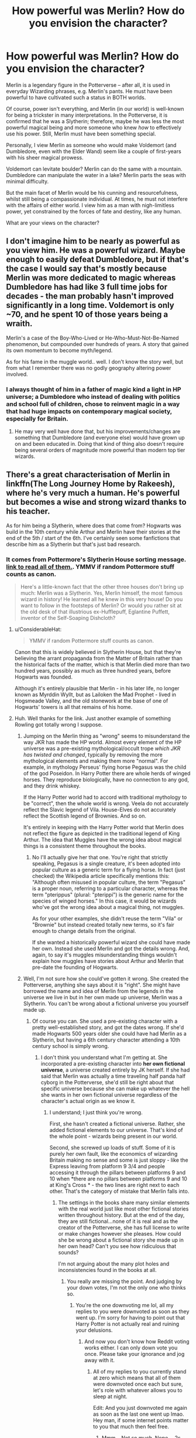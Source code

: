 #+TITLE: How powerful was Merlin? How do you envision the character?

* How powerful was Merlin? How do you envision the character?
:PROPERTIES:
:Author: Dux-El52
:Score: 16
:DateUnix: 1551096132.0
:DateShort: 2019-Feb-25
:FlairText: Discussion
:END:
Merlin is a legendary figure in the Potterverse -- after all, it is used in everyday Wizarding phrases, e.g. Merlin's pants. He must have been powerful to have cultivated such a status in BOTH worlds.

Of course, power isn't everything, and Merlin (in our world) is well-known for being a trickster in many interpretations. In the Potterverse, it is confirmed that he was a Slytherin; therefore, maybe he was less the most powerful magical being and more someone who knew /how/ to effectively use his power. Still, Merlin must have been something special.

Personally, I view Merlin as someone who would make Voldemort (and Dumbledore, even with the Elder Wand) seem like a couple of first-years with his sheer magical prowess.

Voldemort can levitate boulder? Merlin can do the same with a mountain. Dumbledore can manipulate the water in a lake? Merlin parts the seas with minimal difficulty.

But the main facet of Merlin would be his cunning and resourcefulness, whilst still being a compassionate individual. At times, he must not interfere with the affairs of either world. I view him as a man with nigh-limitless power, yet constrained by the forces of fate and destiny, like any human.

What are your views on the character?


** I don't imagine him to be nearly as powerful as you view him. He was a powerful wizard. Maybe enough to easily defeat Dumbledore, but if that's the case I would say that's mostly because Merlin was more dedicated to magic whereas Dumbledore has had like 3 full time jobs for decades - the man probably hasn't improved significantly in a long time. Voldemort is only ~70, and he spent 10 of those years being a wraith.

Merlin's a case of the Boy-Who-Lived or He-Who-Must-Not-Be-Named phenomenon, but compounded over hundreds of years. A story that gained its own momentum to become myth/legend.

As for his fame in the muggle world.. well. I don't know the story well, but from what I remember there was no godly geography altering power involved.
:PROPERTIES:
:Author: TheVoteMote
:Score: 22
:DateUnix: 1551100859.0
:DateShort: 2019-Feb-25
:END:

*** I always thought of him in a father of magic kind a light in HP universe; a Dumbledore who instead of dealing with politics and school full of children, chose to reinvent magic in a way that had huge impacts on contemporary magical society, especially for Britain.
:PROPERTIES:
:Author: JaimeJabs
:Score: 1
:DateUnix: 1551119828.0
:DateShort: 2019-Feb-25
:END:

**** He may very well have done that, but his improvements/changes are something that Dumbledore (and everyone else) would have grown up on and been educated in. Doing that kind of thing also doesn't require being several orders of magnitude more powerful than modern top tier wizards.
:PROPERTIES:
:Author: TheVoteMote
:Score: 1
:DateUnix: 1551150612.0
:DateShort: 2019-Feb-26
:END:


** There's a great characterisation of Merlin in linkffn(The Long Journey Home by Rakeesh), where he's very much a human. He's powerful but becomes a wise and strong wizard thanks to his teacher.

As for him being a Slytherin, where does that come from? Hogwarts was build in the 10th century while Arthur and Merlin have their stories at the end of the 5th / start of the 6th. I've certainly seen some fanfictions that describe him as a Slytherin but that's just bad research.
:PROPERTIES:
:Author: rpeh
:Score: 11
:DateUnix: 1551099993.0
:DateShort: 2019-Feb-25
:END:

*** It comes from Pottermore's Slytherin House sorting message. [[https://www.reddit.com/r/harrypotter/comments/49vvji/pottermore_house_welcome_messages/][link to read all of them.]]. YMMV if random Pottermore stuff counts as canon.

#+begin_quote
  Here's a little-known fact that the other three houses don't bring up much: Merlin was a Slytherin. Yes, Merlin himself, the most famous wizard in history! He learned all he knew in this very house! Do you want to follow in the footsteps of Merlin? Or would you rather sit at the old desk of that illustrious ex-Hufflepuff, Eglantine Puffett, inventor of the Self-Soaping Dishcloth?
#+end_quote
:PROPERTIES:
:Author: 4ecks
:Score: 7
:DateUnix: 1551100953.0
:DateShort: 2019-Feb-25
:END:

**** u/ConsiderableHat:
#+begin_quote
  YMMV if random Pottermore stuff counts as canon.
#+end_quote

Canon that this is widely believed in Slytherin House, but that they're believing the arrant propaganda from the Matter of Britain rather than the historical facts of the matter, which is that Merlin died more than two hundred years, possibly as much as three hundred years, before Hogwarts was founded.

Although it's entirely plausible that Merlin - in his later life, no longer known as Myrddin Wyllt, but as Lailoken the Mad Prophet - lived in Hogsmeade Valley, and the old stonework at the base of one of Hogwarts' towers is all that remains of his home.
:PROPERTIES:
:Author: ConsiderableHat
:Score: 2
:DateUnix: 1551104033.0
:DateShort: 2019-Feb-25
:END:


**** Huh. Well thanks for the link. Just another example of something Rowling got totally wrong I suppose.
:PROPERTIES:
:Author: rpeh
:Score: 1
:DateUnix: 1551104078.0
:DateShort: 2019-Feb-25
:END:

***** Jumping on the Merlin thing as "wrong" seems to misunderstand the way JKR has made the HP world. Almost every element of the HP universe was a pre-existing mythological/occult trope /which JKR has twisted and changed/, typically by removing the more mythological elements and making them more "normal". For example, in mythology Perseus' flying horse Pegasus was the child of the god Poseidon. In Harry Potter there are whole herds of winged horses. They reproduce biologically, have no connection to any god, and they drink whiskey.

If the Harry Potter world had to accord with traditional mythology to be "correct", then the whole world is wrong. Veela do not accurately reflect the Slavic legend of Vila. House-Elves do not accurately reflect the Scottish legend of Brownies. And so on.

It's entirely in keeping with the Harry Potter world that Merlin does not reflect the figure as depicted in the traditional legend of King Arthur. The idea that Muggles have the wrong idea about magical things is a consistent theme throughout the books.
:PROPERTIES:
:Author: Taure
:Score: 6
:DateUnix: 1551257634.0
:DateShort: 2019-Feb-27
:END:

****** No I'll actually give her that one. You're right that strictly speaking, Pegasus is a single creature, it's been adopted into popular culture as a generic term for a flying horse. In fact (just checked) the Wikipedia article specifically mentions this: "Although often misused in popular culture, the term "Pegasus" is a proper noun, referring to a particular character, whereas the term "pterippus" (plural: "pterippi") is the generic name for the species of winged horses." In this case, it would be wizards who've got the wrong idea about a magical thing, not muggles.

As for your other examples, she didn't reuse the term "Vila" or "Brownie" but instead created totally new terms, so it's fair enough to change details from the original.

If she wanted a historically powerful wizard she could have made her own. Instead she used Merlin and got the details wrong. And, again, to say it's muggles misunderstanding things wouldn't explain how muggles have stories about Arthur and Merlin that pre-date the founding of Hogwarts.
:PROPERTIES:
:Author: rpeh
:Score: -2
:DateUnix: 1551258924.0
:DateShort: 2019-Feb-27
:END:


***** Well, I'm not sure how she could've gotten it wrong. She created the Potterverse, anything she says about it is "right". She might have borrowed the name and idea of Merlin from the legends in the universe we live in but in her own made up universe, Merlin was a Slytherin. You can't be wrong about a fictional universe you yourself made up.
:PROPERTIES:
:Author: PureExcuse
:Score: 2
:DateUnix: 1551208072.0
:DateShort: 2019-Feb-26
:END:

****** Of course you can. She used a pre-existing character with a pretty well-established story, and got the dates wrong. If she'd made Hogwarts 500 years older she could have had Merlin as a Slytherin, but having a 6th century character attending a 10th century school is simply wrong.
:PROPERTIES:
:Author: rpeh
:Score: 1
:DateUnix: 1551209218.0
:DateShort: 2019-Feb-26
:END:

******* I don't think you understand what I'm getting at. She incorporated a pre-existing character into *her own fictional universe*, a universe created entirely by JK herself. If she had said that Merlin was actually a time traveling half panda half cyborg in the Potterverse, she'd still be right about that specific universe because she can make up whatever the hell she wants in her own fictional universe regardless of the character's actual origin as we know it.
:PROPERTIES:
:Author: PureExcuse
:Score: 1
:DateUnix: 1551212858.0
:DateShort: 2019-Feb-26
:END:

******** I understand; I just think you're wrong.

First, she hasn't created a fictional universe. Rather, she added fictional elements to our universe. That's kind of the whole point - wizards being present in our world.

Second, she screwed up loads of stuff. Some of it is purely her own fault, like the economics of wizarding Britain making no sense and some is just sloppy - like the Express leaving from platform 9 3/4 and people accessing it through the pillars between platforms 9 and 10 when *there are no pillars between platforms 9 and 10 at King's Cross * - the two lines are right next to each other. That's the category of mistake that Merlin falls into.
:PROPERTIES:
:Author: rpeh
:Score: 1
:DateUnix: 1551213789.0
:DateShort: 2019-Feb-27
:END:

********* The settings in the books share many similar elements with the real world just like most other fictional stories written throughout history. But at the end of the day, they are still fictional...none of it is real and as the creator of the Potterverse, she has full license to write or make changes however she pleases. How could she be wrong about a fictional story she made up in her own head? Can't you see how ridiculous that sounds?

I'm not arguing about the many plot holes and inconsistencies found in the books at all.
:PROPERTIES:
:Author: PureExcuse
:Score: 1
:DateUnix: 1551214704.0
:DateShort: 2019-Feb-27
:END:

********** You really are missing the point. And judging by your down votes, I'm not the only one who thinks so.
:PROPERTIES:
:Author: rpeh
:Score: 1
:DateUnix: 1551214964.0
:DateShort: 2019-Feb-27
:END:

*********** You're the one downvoting me lol, all my replies to you were downvoted as soon as they went up. I'm sorry for having to point out that Harry Potter is not actually real and ruining your delusions.
:PROPERTIES:
:Author: PureExcuse
:Score: 2
:DateUnix: 1551215188.0
:DateShort: 2019-Feb-27
:END:

************ And now you don't know how Reddit voting works either. I can only down vote you once. Please take your ignorance and jog away with it.
:PROPERTIES:
:Author: rpeh
:Score: 2
:DateUnix: 1551215263.0
:DateShort: 2019-Feb-27
:END:

************* All of my replies to you currently stand at zero which means that all of them were downvoted once each but sure, let's role with whatever allows you to sleep at night.

Edit: And you just downvoted me again as soon as the last one went up lmao. Hey man, if some internet points matter to you that much then feel free.
:PROPERTIES:
:Author: PureExcuse
:Score: 1
:DateUnix: 1551215527.0
:DateShort: 2019-Feb-27
:END:

************** Mmm... Not so much. Nope. - 2s - can you even read?
:PROPERTIES:
:Author: rpeh
:Score: 2
:DateUnix: 1551215582.0
:DateShort: 2019-Feb-27
:END:


*** I actually think the portrayal of Merlin was kind of weak in the story. It's kind of overshadowed by all the filler scenes in the future. Like, Merlin is matching Harry in skill after 3 years, despite Harry being /3000/ years older at one point. And it's done with runes, because the author went with the old cliche of runes being some sort of programming language, so Merlin just swaps a couple and bam, solved. It's like a scene out of a bad movie. Like, the story is in theory about an OP Harry, but he's arbitrarily hamstrung at every opportunity, never gets a chance to shine.
:PROPERTIES:
:Author: Lord_Anarchy
:Score: 5
:DateUnix: 1551101639.0
:DateShort: 2019-Feb-25
:END:


*** I'm guessing that most of the muggle records of history of that era were completely messed up with the statute of secrecy.
:PROPERTIES:
:Author: 15_Redstones
:Score: 2
:DateUnix: 1551162689.0
:DateShort: 2019-Feb-26
:END:


*** [[https://www.fanfiction.net/s/9860311/1/][*/A Long Journey Home/*]] by [[https://www.fanfiction.net/u/236698/Rakeesh][/Rakeesh/]]

#+begin_quote
  In one world, it was Harry Potter who defeated Voldemort. In another, it was Jasmine Potter instead. But her victory wasn't the end - her struggles continued long afterward. And began long, long before. (fem!Harry, powerful!Harry, sporadic updates)
#+end_quote

^{/Site/:} ^{fanfiction.net} ^{*|*} ^{/Category/:} ^{Harry} ^{Potter} ^{*|*} ^{/Rated/:} ^{Fiction} ^{T} ^{*|*} ^{/Chapters/:} ^{14} ^{*|*} ^{/Words/:} ^{203,334} ^{*|*} ^{/Reviews/:} ^{977} ^{*|*} ^{/Favs/:} ^{3,540} ^{*|*} ^{/Follows/:} ^{3,941} ^{*|*} ^{/Updated/:} ^{3/6/2017} ^{*|*} ^{/Published/:} ^{11/19/2013} ^{*|*} ^{/id/:} ^{9860311} ^{*|*} ^{/Language/:} ^{English} ^{*|*} ^{/Genre/:} ^{Drama/Adventure} ^{*|*} ^{/Characters/:} ^{Harry} ^{P.,} ^{Ron} ^{W.,} ^{Hermione} ^{G.} ^{*|*} ^{/Download/:} ^{[[http://www.ff2ebook.com/old/ffn-bot/index.php?id=9860311&source=ff&filetype=epub][EPUB]]} ^{or} ^{[[http://www.ff2ebook.com/old/ffn-bot/index.php?id=9860311&source=ff&filetype=mobi][MOBI]]}

--------------

*FanfictionBot*^{2.0.0-beta} | [[https://github.com/tusing/reddit-ffn-bot/wiki/Usage][Usage]]
:PROPERTIES:
:Author: FanfictionBot
:Score: 1
:DateUnix: 1551100012.0
:DateShort: 2019-Feb-25
:END:


** [deleted]
:PROPERTIES:
:Score: 16
:DateUnix: 1551096575.0
:DateShort: 2019-Feb-25
:END:

*** Depending on the story, Merlin /wasn't/ entirely human.

Monmouth's version of Merlin has him as a cambion; begotten on a mortal princess by an incubus. Boron has him begotten by a demon on a virgin as the intended anti-christ.
:PROPERTIES:
:Author: SerCoat
:Score: 6
:DateUnix: 1551105689.0
:DateShort: 2019-Feb-25
:END:


** Isn't Merlin mostly known for his progressive ideas about wizard-Muggle relations in the HP universe?

In any event, I see him as a powerful wizard for his time, but magic has advanced since then such that Dumbledore and Voldemort would both run circles around him.
:PROPERTIES:
:Author: Taure
:Score: 15
:DateUnix: 1551100786.0
:DateShort: 2019-Feb-25
:END:

*** Where did the "ancient magicks are all powerful" shit start do you wonder? Modern wizards should completely spank ancient wizards just as decisively as a soldier with a firearm vs one with an axe.
:PROPERTIES:
:Author: monkeyepoxy
:Score: 2
:DateUnix: 1551176966.0
:DateShort: 2019-Feb-26
:END:

**** As so many things in fantasy, it stems from Tolkien and Dungeons and Dragons. In both settings (familiar as they are) the most destructive powers are held by ancient beings or items.

But since there is no cataclysmic event in HP that we know of, its reasonable to assume magic progresses. The speed at which it does is debatable.
:PROPERTIES:
:Author: UndeadBBQ
:Score: 5
:DateUnix: 1551179567.0
:DateShort: 2019-Feb-26
:END:


** *Caution - Self Promotion*

In the Last Mage of Krypton series, there are a couple of comments sprinkled around as to how there were actually THREE Merlins.

Merlin 1 - Maker of magical sword/King Arthur's court wizard.

Merlin 2 - Wizard who taught one or more of the Founders

Merlin 3 - Slytherin Alumni

Wizards being lazy and not fact-checking, all three kinda got mixed up in normal history until we had a Merlin who was a member of House Slytherin, taught the Founders and put King Arthur on the throne via magic sword.
:PROPERTIES:
:Author: BeardInTheDark
:Score: 3
:DateUnix: 1551114232.0
:DateShort: 2019-Feb-25
:END:


** I never think of Merlin as having anything whatsoever to do with the HP canon. It's a bit of Rowling's less imaginative namedropping, that's all. I'm slightly offended that the HP fandom seems to have adopted him.

Sometimes I feel as if HP is trying to take over the world.
:PROPERTIES:
:Author: booksandpots
:Score: 3
:DateUnix: 1551135945.0
:DateShort: 2019-Feb-26
:END:


** Your version of Merlin seems kinda of.... Excessive.

One thing to note is that he was still human. And also that stories could be embellished over time.

I personally see him as an influential figure as opposed to a real powerhouse.
:PROPERTIES:
:Author: Suavesky
:Score: 5
:DateUnix: 1551103814.0
:DateShort: 2019-Feb-25
:END:


** I don't envision Merlin as so much powerful but influential. A revolutionary...he was from a time when magics were being prosecuted and killed. So more of a hero and martyr like Harry.
:PROPERTIES:
:Author: dilly_dallier_pro
:Score: 2
:DateUnix: 1551122559.0
:DateShort: 2019-Feb-25
:END:


** My personal view is that Merlin was a master of subtle magic, both Albus and Tom are more powerful but Merlin created the wizarding world in it current quaint form from something darker...
:PROPERTIES:
:Author: Thsle
:Score: 2
:DateUnix: 1551131534.0
:DateShort: 2019-Feb-26
:END:


** I always imagine him like I think of, for example, Da Vinci. Way beyond his age in terms of the mastery and sheer /vision/ he has for magic and its many uses. A true genius of his time, but other than many artists, engineers and inventors, actually seen as such. With him being on the forefront of magic, things took a turn for progress. I think of him as the man who changed the preservatory function of Hogwarts into a progressing one, or at least added it to the workings of Hogwarts. I imagine him in school to be a lot like the Marauders - researching, inventing, and doing it all because its just /fun/. With age he would use this same drive in a more serious environment, as well as in a political arena, but it would ultimately still be a mindset of invention and progress.

But compared to Dumbledore and Voldemort, even against people like Remus, he'd be helplessly outgunned if he would be just dropped into such a duel. Simply because he would have inferior spellwork, and inferior equipment (wand). Its one conclusion of my belief that magic and its many facettes progresses and gets modernized (while some old knowledge of it gets lost until needed again).
:PROPERTIES:
:Author: UndeadBBQ
:Score: 2
:DateUnix: 1551179450.0
:DateShort: 2019-Feb-26
:END:


** imo Merlin was about as strong as Dumbledore

that is an amazing feat considering that Merlin was born before magical education existed in any meaningful form.

then add hundreds of years his legend growing and boom, modern merlin worship.

i suspect Merlin had a personal talent to view the future and used it to snoop on magical classes before those classes even existed.
:PROPERTIES:
:Author: ForumWarrior
:Score: 1
:DateUnix: 1551125629.0
:DateShort: 2019-Feb-25
:END:


** I envision him as a person that understood magic could do ‘anything' in a world where Will and Intent were all that mattered; and then went on to teach people that magic had ‘limits', so he'd appear ‘limitless'. It was for the ‘greater good' however; that knowledge needed to be lost...
:PROPERTIES:
:Author: Sefera17
:Score: 1
:DateUnix: 1551126671.0
:DateShort: 2019-Feb-26
:END:


** I imagine that Merlin was born in the 10th century to or was raised by Druids and in adulthood, he made a True time turner device and went back to the 5th/6th century and became the Merlin of Arthurian Legend. Maybe he brought Cadogan and Morgana with him.

Personality-wise, like Dumbledore, Dinsey's Merlin and Gandalf, he'd be wise, eccentric, whimsical but serious, authoritive, cunning and manipulative when needed.

He was the most powerful wizard of his time, perhaps all time and he was involved in the political and religious going-ons at the time and founded the Order of Merlin which in addition to being a Muggle-rights organization, fought dark wizards and witches etc and became a precursor to the wizard's council and became the legal authority among wizardkind to allow them to govern themselves and ensure loyalty to the crown being King Arthur.

He would also be Seer and a Metamorphmagus (thus tying in with his myths of prophecy and shapeshifting. He would eventually meet, train and fall in love with Nyneve/Nimueh and Morgana would use either Metamorphmagus, Polyjuice Potion or self-transfiguration to assume Nyneve/Nmueh's form and either kill Merlin, transfigure him into a tree or lure him into a cave and put him in bewitched sleep and seal the cave.

At some point after, the battle of Camlann would happen where Arthur would either be mortally wounded or die straight out. If wounded only, then Arthur would be taken to Avalon where he would be healed and put into Bewitched Sleep only to be woken when needed again. If he died, he'd be buried on Avalon.

That's one of my interpretations.
:PROPERTIES:
:Author: BrianBeatty13
:Score: 1
:DateUnix: 1552143190.0
:DateShort: 2019-Mar-09
:END:


** I consider Merlin as the most powerful wizard /in his time/.

Which means that he wouldn't be too impressive if transplanted into modern times - magic advanced a lot in the last 1500 years.
:PROPERTIES:
:Author: Starfox5
:Score: 1
:DateUnix: 1551108485.0
:DateShort: 2019-Feb-25
:END:

*** Canon Merlin was a Slytherin, so he had to have lived with the last 1000 years.
:PROPERTIES:
:Author: 4wallsandawindow
:Score: 3
:DateUnix: 1551133057.0
:DateShort: 2019-Feb-26
:END:

**** I ignore that. In my view, Merlin didn't go to Hogwarts since he lived a few centuries before it was founded.
:PROPERTIES:
:Author: Starfox5
:Score: 2
:DateUnix: 1551134232.0
:DateShort: 2019-Feb-26
:END:

***** In that case, Merlin is still awesome. There is a reason the phrase "Da Vinci of our time" is so complimentary even though Da Vinci's actual knowledge is pretty limited by today's standards. Da Vinci is a great because he utilized what knowledge and resources available in his time to make massive advancements in multiple areas. Had Da Vinci been born in modern times he would likely be making huge contributions to the sciences and arts just like he did in his own time. I think it's the same with Merlin - it's not his knowledge or magical skills but rather the contributions he made to society. Saying that Dumbledore would beat Merlin in a duel is like saying I would outscore Da Vinci on a chemistry test - it says nothing about either of our potentials.
:PROPERTIES:
:Author: 4wallsandawindow
:Score: 1
:DateUnix: 1551188995.0
:DateShort: 2019-Feb-26
:END:

****** Indeed.
:PROPERTIES:
:Author: Starfox5
:Score: 2
:DateUnix: 1551194035.0
:DateShort: 2019-Feb-26
:END:


** I see Merlin as roughly as powerful as Dumbledore or Voldemort, but with the wisdom to use that power and without the trauma / prejudice that hamstrung both of them.
:PROPERTIES:
:Author: Teknowlogist
:Score: 1
:DateUnix: 1551109815.0
:DateShort: 2019-Feb-25
:END:


** In linkffn(Blindness by AngelaStarCat), Harry is literally touted to be the second coming of Merlin by ordinary folk (whether it is actually true or not is never said).

He is not powerful due to his knowledge or experience but because his ability to see magic and souls/life grants him an unprecedented insight that simply cannot be matched by any conventional wizard or witch.

By the age of 17, he can transfigure complex wards into water, rip souls and dementors to shreds, take on multiple Death Eaters and Voldemort and an Inferi army single handedly, among other feats. All using raw magic manipulation and transfiguration.

Merlin was, according to legend in this fic, known for similar or even greater feats and was regarded as the Prince of Enchanters.
:PROPERTIES:
:Author: rohan62442
:Score: 0
:DateUnix: 1551114681.0
:DateShort: 2019-Feb-25
:END:

*** [[https://www.fanfiction.net/s/10937871/1/][*/Blindness/*]] by [[https://www.fanfiction.net/u/717542/AngelaStarCat][/AngelaStarCat/]]

#+begin_quote
  Harry Potter is not standing up in his crib when the Killing Curse strikes him, and the cursed scar has far more terrible consequences. But some souls will not be broken by horrible circumstance. Some people won't let the world drag them down. Strong men rise from such beginnings, and powerful gifts can be gained in terrible curses. (HP/HG, Scientist!Harry)
#+end_quote

^{/Site/:} ^{fanfiction.net} ^{*|*} ^{/Category/:} ^{Harry} ^{Potter} ^{*|*} ^{/Rated/:} ^{Fiction} ^{M} ^{*|*} ^{/Chapters/:} ^{38} ^{*|*} ^{/Words/:} ^{324,281} ^{*|*} ^{/Reviews/:} ^{4,802} ^{*|*} ^{/Favs/:} ^{11,821} ^{*|*} ^{/Follows/:} ^{12,502} ^{*|*} ^{/Updated/:} ^{9/25/2018} ^{*|*} ^{/Published/:} ^{1/1/2015} ^{*|*} ^{/Status/:} ^{Complete} ^{*|*} ^{/id/:} ^{10937871} ^{*|*} ^{/Language/:} ^{English} ^{*|*} ^{/Genre/:} ^{Adventure/Friendship} ^{*|*} ^{/Characters/:} ^{Harry} ^{P.,} ^{Hermione} ^{G.} ^{*|*} ^{/Download/:} ^{[[http://www.ff2ebook.com/old/ffn-bot/index.php?id=10937871&source=ff&filetype=epub][EPUB]]} ^{or} ^{[[http://www.ff2ebook.com/old/ffn-bot/index.php?id=10937871&source=ff&filetype=mobi][MOBI]]}

--------------

*FanfictionBot*^{2.0.0-beta} | [[https://github.com/tusing/reddit-ffn-bot/wiki/Usage][Usage]]
:PROPERTIES:
:Author: FanfictionBot
:Score: 1
:DateUnix: 1551114693.0
:DateShort: 2019-Feb-25
:END:

